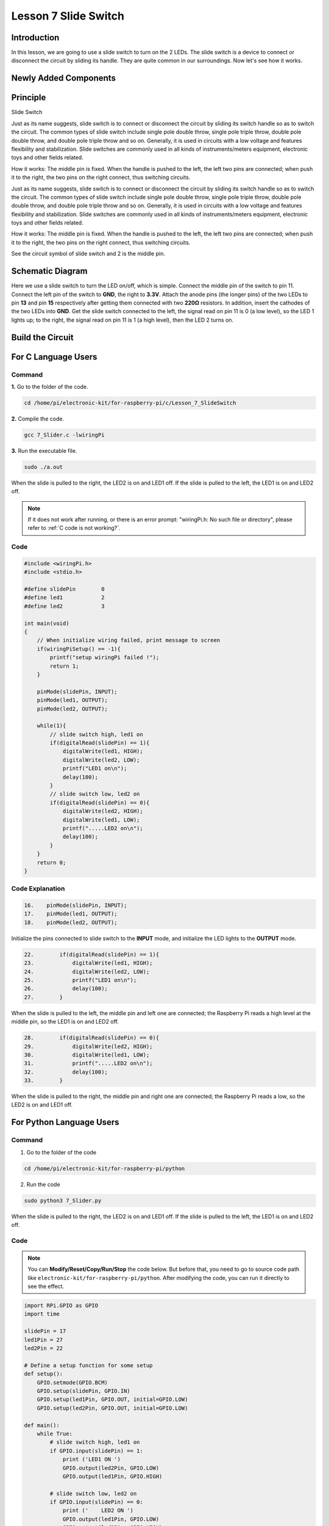 Lesson 7 Slide Switch
===============================

**Introduction**
-------------------

In this lesson, we are going to use a slide switch to turn on the 2
LEDs. The slide switch is a device to connect or disconnect the circuit
by sliding its handle. They are quite common in our surroundings. Now
let's see how it works.

**Newly Added Components**
---------------------------------

.. image:: media_pi/image215.png
    :width: 800
    :align: center

**Principle**
------------------

Slide Switch

.. image:: media_pi/image115.jpeg
    :width: 150
    :align: center

Just as its name suggests, slide switch is to connect or disconnect the
circuit by sliding its switch handle so as to switch the circuit. The
common types of slide switch include single pole double throw, single
pole triple throw, double pole double throw, and double pole triple
throw and so on. Generally, it is used in circuits with a low voltage
and features flexibility and stabilization. Slide switches are commonly
used in all kinds of instruments/meters equipment, electronic toys and
other fields related.

How it works: The middle pin is fixed. When the handle is pushed to the
left, the left two pins are connected; when push it to the right, the
two pins on the right connect, thus switching circuits.

Just as its name suggests, slide switch is to connect or disconnect the
circuit by sliding its switch handle so as to switch the circuit. The
common types of slide switch include single pole double throw, single
pole triple throw, double pole double throw, and double pole triple
throw and so on. Generally, it is used in circuits with a low voltage
and features flexibility and stabilization. Slide switches are commonly
used in all kinds of instruments/meters equipment, electronic toys and
other fields related.

How it works: The middle pin is fixed. When the handle is pushed to the
left, the left two pins are connected; when push it to the right, the
two pins on the right connect, thus switching circuits.

.. image:: media_pi/image216.png
    :width: 600
    :align: center

See the circuit symbol of slide switch and 2 is the middle pin.

.. image:: media_pi/image254.png
    :width: 400
    :align: center

**Schematic Diagram**
-----------------------------

Here we use a slide switch to turn the LED on/off, which is simple.
Connect the middle pin of the switch to pin 11. Connect the left pin of
the switch to **GND**, the right to **3.3V**. Attach the anode pins (the
longer pins) of the two LEDs to pin **13** and pin **15** respectively
after getting them connected with two **220Ω** resistors. In addition,
insert the cathodes of the two LEDs into **GND**. Get the slide switch
connected to the left, the signal read on pin 11 is 0 (a low level), so
the LED 1 lights up; to the right, the signal read on pin 11 is 1 (a
high level), then the LED 2 turns on.

.. image:: media_pi/image217.png
    :width: 800
    :align: center

**Build the Circuit**
-----------------------------

.. image:: media_pi/image120.png
    :width: 800
    :align: center

**For C Language Users**
----------------------------

**Command**
^^^^^^^^^^^^

**1.** Go to the folder of the code.

.. raw:: html

    <run></run>

.. code-block::

    cd /home/pi/electronic-kit/for-raspberry-pi/c/Lesson_7_SlideSwitch

**2.** Compile the code.

.. raw:: html

    <run></run>

.. code-block::

    gcc 7_Slider.c -lwiringPi

**3.** Run the executable file.

.. raw:: html

    <run></run>

.. code-block::

    sudo ./a.out

When the slide is pulled to the right, the LED2 is on and LED1 off. If
the slide is pulled to the left, the LED1 is on and LED2 off.

.. note::

    If it does not work after running, or there is an error prompt: \"wiringPi.h: No such file or directory\", please refer to :ref:`C code is not working?`.

**Code**
^^^^^^^^^^^^^^^

.. code-block:: c

    #include <wiringPi.h>  
    #include <stdio.h>  
      
    #define slidePin        0  
    #define led1            2  
    #define led2            3  
      
    int main(void)  
    {  
        // When initialize wiring failed, print message to screen  
        if(wiringPiSetup() == -1){  
            printf("setup wiringPi failed !");  
            return 1;   
        }  
          
        pinMode(slidePin, INPUT);  
        pinMode(led1, OUTPUT);  
        pinMode(led2, OUTPUT);  
          
        while(1){  
            // slide switch high, led1 on  
            if(digitalRead(slidePin) == 1){  
                digitalWrite(led1, HIGH);  
                digitalWrite(led2, LOW);  
                printf("LED1 on\n");  
                delay(100);  
            }  
            // slide switch low, led2 on  
            if(digitalRead(slidePin) == 0){  
                digitalWrite(led2, HIGH);  
                digitalWrite(led1, LOW);  
                printf(".....LED2 on\n");  
                delay(100);  
            }  
        }  
        return 0;  
    }  

**Code Explanation**
^^^^^^^^^^^^^^^^^^^^^^

.. code-block:: c

    16.    pinMode(slidePin, INPUT);  
    17.    pinMode(led1, OUTPUT);  
    18.    pinMode(led2, OUTPUT);  

Initialize the pins connected to slide switch to the 
**INPUT** mode, and initialize the LED lights to the **OUTPUT** mode.

.. code-block:: c

    22.        if(digitalRead(slidePin) == 1){  
    23.            digitalWrite(led1, HIGH);  
    24.            digitalWrite(led2, LOW);  
    25.            printf("LED1 on\n");  
    26.            delay(100);  
    27.        }  

When the slide is pulled to the left, the middle pin and 
left one are connected; the Raspberry Pi reads a high level at 
the middle pin, so the LED1 is on and LED2 off.

.. code-block:: c

    28.        if(digitalRead(slidePin) == 0){  
    29.            digitalWrite(led2, HIGH);  
    30.            digitalWrite(led1, LOW);  
    31.            printf(".....LED2 on\n");  
    32.            delay(100);  
    33.        }  

When the slide is pulled to the right, the middle pin 
and right one are connected; the Raspberry Pi reads a 
low, so the LED2 is on and LED1 off.

**For Python Language Users**
-------------------------------

**Command**
^^^^^^^^^^^^^^^

1. Go to the folder of the code

.. raw:: html

    <run></run>

.. code-block::

    cd /home/pi/electronic-kit/for-raspberry-pi/python

2. Run the code

.. raw:: html

    <run></run>

.. code-block::

    sudo python3 7_Slider.py

When the slide is pulled to the right, the LED2 is on and LED1 off. If
the slide is pulled to the left, the LED1 is on and LED2 off.

**Code**
^^^^^^^^^^^^^^^

.. note::
    You can **Modify/Reset/Copy/Run/Stop** the code below. But before that, you need to go to  source code path like ``electronic-kit/for-raspberry-pi/python``. After modifying the code, you can run it directly to see the effect.

.. raw:: html

    <run></run>

.. code-block:: python

    import RPi.GPIO as GPIO  
    import time  
      
    slidePin = 17  
    led1Pin = 27  
    led2Pin = 22  
      
    # Define a setup function for some setup  
    def setup():  
        GPIO.setmode(GPIO.BCM)  
        GPIO.setup(slidePin, GPIO.IN)  
        GPIO.setup(led1Pin, GPIO.OUT, initial=GPIO.LOW)  
        GPIO.setup(led2Pin, GPIO.OUT, initial=GPIO.LOW)  
      
    def main():  
        while True:  
            # slide switch high, led1 on  
            if GPIO.input(slidePin) == 1:  
                print ('LED1 ON ')  
                GPIO.output(led2Pin, GPIO.LOW)  
                GPIO.output(led1Pin, GPIO.HIGH)  
      
            # slide switch low, led2 on  
            if GPIO.input(slidePin) == 0:  
                print ('    LED2 ON ')  
                GPIO.output(led1Pin, GPIO.LOW)  
                GPIO.output(led2Pin, GPIO.HIGH)  
            time.sleep(0.5)  
      
    def destroy():  
        # Turn off LED  
        GPIO.output(led1Pin, GPIO.LOW)  
        GPIO.output(led2Pin, GPIO.LOW)  
        # Release resource  
        GPIO.cleanup()                       
      
    # If run this script directly, do:  
    if __name__ == '__main__':  
        setup()  
        try:  
            main()  
        # When 'Ctrl+C' is pressed, the child program   
        # destroy() will be  executed.  
        except KeyboardInterrupt:  
            destroy()          

**Code Explanation**
^^^^^^^^^^^^^^^^^^^^^^^^^

.. code-block:: 

    11.    GPIO.setup(slidePin, GPIO.IN)  
    12.    GPIO.setup(led1Pin, GPIO.OUT, initial=GPIO.LOW)  
    13.    GPIO.setup(led2Pin, GPIO.OUT, initial=GPIO.LOW)  

Initialize the pin, then set the pin connected to 
slide switch to the input mode and LEDs to the output mode.

.. code-block:: 

    18.    if GPIO.input(slidePin) == 1:  
    19.            GPIO.output(led2Pin, GPIO.LOW)  
    20.            GPIO.output(led1Pin, GPIO.HIGH)  

When the slide is pulled to the left, the middle 
pin and left one are connected; 
the Raspberry Pi reads a high level at the middle pin, 
so the LED1 is on and LED2 off.

.. code-block:: 

    24.       if GPIO.input(slidePin) == 0:  
    25.            GPIO.output(led1Pin, GPIO.LOW)  
    26.            GPIO.output(led2Pin, GPIO.HIGH)  

When the slide is pulled to the right, the 
middle pin and right one are connected; the 
Raspberry Pi reads a low, so the LED2 is 
on and LED1 off.

**Phenomenon Picture**
-------------------------

.. image:: media_pi/image121.jpeg
    :width: 800
    :align: center
